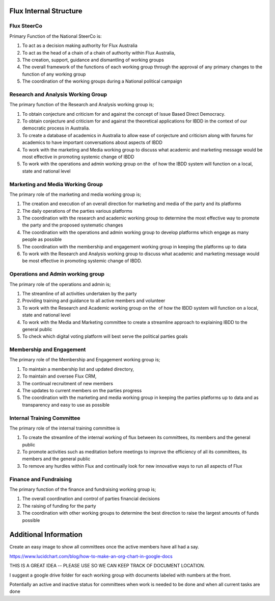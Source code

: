 Flux Internal Structure
=======================

Flux SteerCo
------------

Primary Function of the National SteerCo is:

#. To act as a decision making authority for Flux Australia
#. To act as the head of a chain of a chain of authority within Flux
   Australia,  
#. The creation, support, guidance and dismantling of working groups
#. The overall framework of the functions of each working group through
   the approval of any primary changes to the function of any working
   group
#. The coordination of the working groups during a National political
   campaign


Research and Analysis Working Group
-----------------------------------

The primary function of the Research and Analysis working group is;

#. To obtain conjecture and criticism for and against the concept of
   Issue Based Direct Democracy.
#. To obtain conjecture and criticism for and against the theoretical
   applications for IBDD in the context of our democratic process in
   Australia.
#. To create a database of academics in Australia to allow ease of
   conjecture and criticism along with forums for academics to have
   important conversations about aspects of IBDD
#. To work with the marketing and Media working group to discuss what
   academic and marketing message would be most effective in promoting
   systemic change of IBDD
#. To work with the operations and admin working group on the  of how
   the IBDD system will function on a local, state and national level


Marketing and Media Working Group
---------------------------------

The primary role of the marketing and media working group is;

#. The creation and execution of an overall direction for marketing and
   media of the party and its platforms
#. The daily operations of the parties various platforms
#. The coordination with the research and academic working group to
   determine the most effective way to promote the party and the
   proposed systematic changes
#. The coordination with the operations and admin working group to
   develop platforms which engage as many people as possible
#. The coordination with the membership and engagement working group in
   keeping the platforms up to data
#. To work with the Research and Analysis working group to discuss what
   academic and marketing message would be most effective in promoting
   systemic change of IBDD.


Operations and Admin working group
----------------------------------

The primary role of the operations and admin is;

#. The streamline of all activities undertaken by the party
#. Providing training and guidance to all active members and volunteer
#. To work with the Research and Academic working group on the  of how
   the IBDD system will function on a local, state and national level
#. To work with the Media and Marketing committee to create a streamline
   approach to explaining IBDD to the general public
#. To check which digital voting platform will best serve the political
   parties goals


Membership and Engagement
-------------------------

The primary role of the Membership and Engagement working group is;

#. To maintain a membership list and updated directory,
#. To maintain and oversee Flux CRM,
#. The continual recruitment of new members
#. The updates to current members on the parties progress
#. The coordination with the marketing and media working group in
   keeping the parties platforms up to data and as transparency and easy
   to use as possible


Internal Training Committee
---------------------------

The primary role of the internal training committee is

#. To create the streamline of the internal working of flux between its
   committees, its members and the general public
#. To promote activities such as meditation before meetings to improve
   the efficiency of all its committees, its members and the general
   public
#. To remove any hurdles within Flux and continually look for new
   innovative ways to run all aspects of Flux


Finance and Fundraising
-----------------------

The primary function of the finance and fundraising working group is;

#. The overall coordination and control of parties financial decisions
#. The raising of funding for the party
#. The coordination with other working groups to determine the best
   direction to raise the largest amounts of funds possible


Additional Information
======================

Create an easy image to show all committees once the active members have
all had a say.

`https://www.lucidchart.com/blog/how-to-make-an-org-chart-in-google-docs <https://www.google.com/url?q=https://www.lucidchart.com/blog/how-to-make-an-org-chart-in-google-docs&sa=D&ust=1521245052178000&usg=AFQjCNEdtR5e9BQQ4x6bT5-TiIEUbUlvXw>`__

THIS IS A GREAT IDEA -- PLEASE USE SO WE CAN KEEP TRACK OF DOCUMENT
LOCATION.

I suggest a google drive folder for each working group with documents
labeled with numbers at the front.

Potentially an active and inactive status for committees when work is
needed to be done and when all current tasks are done
